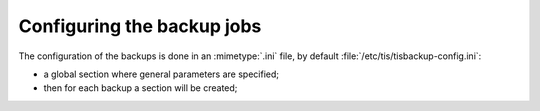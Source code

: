 .. Reminder for header structure:
  Level 1: ====================
  Level 2: --------------------
  Level 3: ++++++++++++++++++++
  Level 4: """"""""""""""""""""
  Level 5: ^^^^^^^^^^^^^^^^^^^^

.. meta::
  :description: Configuring the backup jobs
  :keywords: Documentation, TISBackup, configuration, backup jobs

.. |clap| image:: wapt-resources/clapping-hands-microsoft.png
  :scale: 50%
  :alt: Clapping hands

Configuring the backup jobs
===========================

.. _configuring_backup_jobs:

The configuration of the backups is done in an :mimetype:`.ini` file,
by default :file:`/etc/tis/tisbackup-config.ini`:

* a global section where general parameters are specified;

* then for each backup a section will be created;
